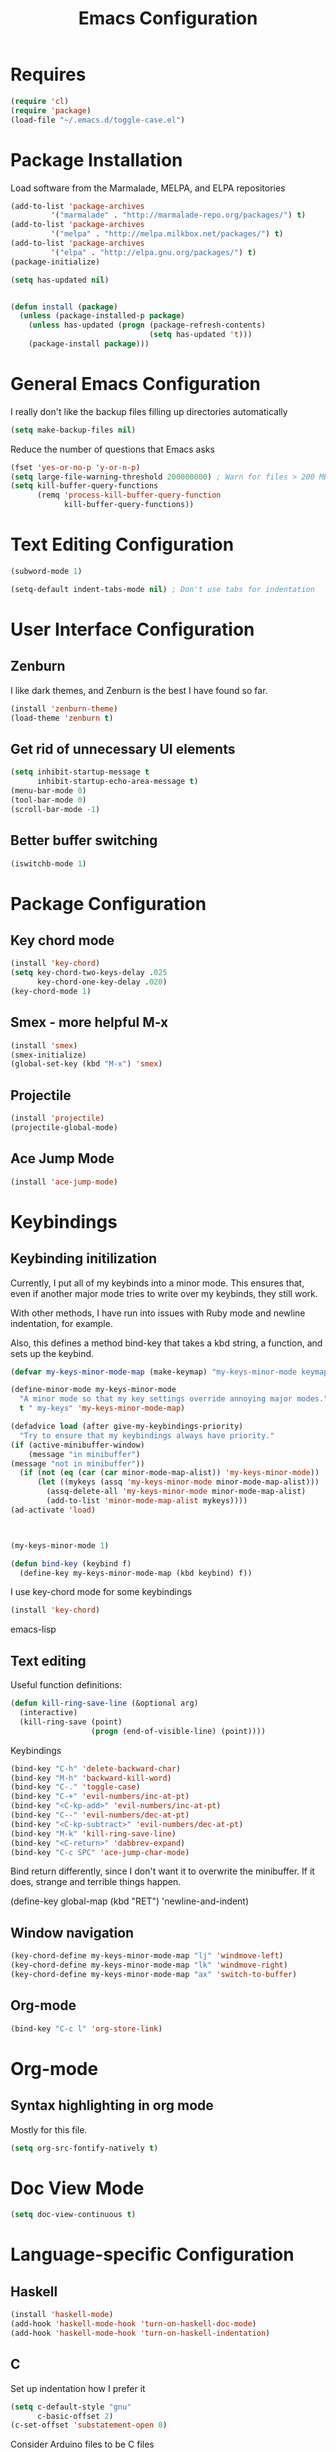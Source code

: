#+TITLE: Emacs Configuration
#+OPTIONS: toc:nil

* Requires
#+begin_src emacs-lisp
(require 'cl)
(require 'package)
(load-file "~/.emacs.d/toggle-case.el")
#+end_src
* Package Installation 
Load software from the Marmalade, MELPA, and ELPA repositories

#+begin_src emacs-lisp
(add-to-list 'package-archives
	     '("marmalade" . "http://marmalade-repo.org/packages/") t)
(add-to-list 'package-archives
	     '("melpa" . "http://melpa.milkbox.net/packages/") t)
(add-to-list 'package-archives
	     '("elpa" . "http://elpa.gnu.org/packages/") t)
(package-initialize)

(setq has-updated nil)


(defun install (package)
  (unless (package-installed-p package)
    (unless has-updated (progn (package-refresh-contents)
                               (setq has-updated 't)))
    (package-install package)))
#+end_src
* General Emacs Configuration
I really don't like the backup files filling up directories automatically
#+begin_src emacs-lisp
(setq make-backup-files nil)
#+end_src

Reduce the number of questions that Emacs asks
#+begin_src emacs-lisp
(fset 'yes-or-no-p 'y-or-n-p)
(setq large-file-warning-threshold 200000000) ; Warn for files > 200 MB
(setq kill-buffer-query-functions
      (remq 'process-kill-buffer-query-function
            kill-buffer-query-functions))
#+end_src
* Text Editing Configuration
#+begin_src emacs-lisp
(subword-mode 1)

(setq-default indent-tabs-mode nil) ; Don't use tabs for indentation
#+end_src
* User Interface Configuration
** Zenburn
I like dark themes, and Zenburn is the best I have found so far.

#+begin_src emacs-lisp
(install 'zenburn-theme)
(load-theme 'zenburn t)
#+end_src
** Get rid of unnecessary UI elements
#+begin_src emacs-lisp
(setq inhibit-startup-message t
      inhibit-startup-echo-area-message t)
(menu-bar-mode 0)
(tool-bar-mode 0)
(scroll-bar-mode -1)
#+end_src

** Better buffer switching
#+begin_src emacs-lisp
(iswitchb-mode 1)
#+end_src
* Package Configuration
** Key chord mode
#+begin_src emacs-lisp
  (install 'key-chord)
  (setq key-chord-two-keys-delay .025
        key-chord-one-key-delay .020)
  (key-chord-mode 1)
#+end_src
** Smex - more helpful M-x
#+begin_src emacs-lisp
(install 'smex)
(smex-initialize)
(global-set-key (kbd "M-x") 'smex)
#+end_src
** Projectile
#+begin_src emacs-lisp
(install 'projectile)
(projectile-global-mode)
#+end_src
** Ace Jump Mode
#+begin_src emacs-lisp
(install 'ace-jump-mode)
#+end_src
* Keybindings
** Keybinding initilization
Currently, I put all of my keybinds into a minor mode.
This ensures that, even if another major mode tries to write over my keybinds, they still work.

With other methods, I have run into issues with Ruby mode and newline indentation, for example.

Also, this defines a method bind-key that takes a kbd string, a function, and sets up the keybind.
#+begin_src emacs-lisp
(defvar my-keys-minor-mode-map (make-keymap) "my-keys-minor-mode keymap.")

(define-minor-mode my-keys-minor-mode
  "A minor mode so that my key settings override annoying major modes."
  t " my-keys" 'my-keys-minor-mode-map)

(defadvice load (after give-my-keybindings-priority)
  "Try to ensure that my keybindings always have priority."
(if (active-minibuffer-window) 
    (message "in minibuffer")
(message "not in minibuffer"))
  (if (not (eq (car (car minor-mode-map-alist)) 'my-keys-minor-mode))
      (let ((mykeys (assq 'my-keys-minor-mode minor-mode-map-alist)))
        (assq-delete-all 'my-keys-minor-mode minor-mode-map-alist)
        (add-to-list 'minor-mode-map-alist mykeys))))
(ad-activate 'load)



(my-keys-minor-mode 1)

(defun bind-key (keybind f)
  (define-key my-keys-minor-mode-map (kbd keybind) f))
#+end_src

I use key-chord mode for some keybindings
#+begin_src emacs-lisp
(install 'key-chord)
#+end_src emacs-lisp

** Text editing
Useful function definitions:
#+begin_src emacs-lisp
(defun kill-ring-save-line (&optional arg)
  (interactive)
  (kill-ring-save (point)
                  (progn (end-of-visible-line) (point))))
#+end_src

Keybindings
#+begin_src emacs-lisp
(bind-key "C-h" 'delete-backward-char)
(bind-key "M-h" 'backward-kill-word)
(bind-key "C-." 'toggle-case)
(bind-key "C-+" 'evil-numbers/inc-at-pt)
(bind-key "<C-kp-add>" 'evil-numbers/inc-at-pt)
(bind-key "C--" 'evil-numbers/dec-at-pt)
(bind-key "<C-kp-subtract>" 'evil-numbers/dec-at-pt)
(bind-key "M-k" 'kill-ring-save-line)
(bind-key "<C-return>" 'dabbrev-expand)
(bind-key "C-c SPC" 'ace-jump-char-mode)
#+end_src

Bind return differently, since I don't want it to overwrite the minibuffer.
If it does, strange and terrible things happen.
#+begin-src emacs-lisp
(define-key global-map (kbd "RET") 'newline-and-indent)
#+end_src
** Window navigation
#+begin_src emacs-lisp
(key-chord-define my-keys-minor-mode-map "lj" 'windmove-left)
(key-chord-define my-keys-minor-mode-map "lk" 'windmove-right)
(key-chord-define my-keys-minor-mode-map "ax" 'switch-to-buffer)
#+end_src
** Org-mode
#+begin_src emacs-lisp
(bind-key "C-c l" 'org-store-link)
#+end_src
* Org-mode
** Syntax highlighting in org mode
Mostly for this file.
#+begin_src emacs-lisp
(setq org-src-fontify-natively t)
#+end_src

* Doc View Mode
#+begin_src emacs-lisp
(setq doc-view-continuous t)
#+end_src
* Language-specific Configuration
** Haskell
#+begin_src emacs-lisp
(install 'haskell-mode)
(add-hook 'haskell-mode-hook 'turn-on-haskell-doc-mode)
(add-hook 'haskell-mode-hook 'turn-on-haskell-indentation)
#+end_src
** C
Set up indentation how I prefer it
#+begin_src emacs-lisp
(setq c-default-style "gnu"
      c-basic-offset 2)
(c-set-offset 'substatement-open 0)
#+end_src

Consider Arduino files to be C files
#+begin_src emacs-lisp
(add-to-list 'auto-mode-alist '("\.ino$" . c-mode))
#+end_src
** QML
QML's syntax is close enough to javascript that I've found javascript-mode to work well enough
#+begin_src emacs-lisp
(add-to-list 'auto-mode-alist '("\\.qml\\'" . javascript-mode))
#+end_src
** Scala
Install the major mode and REPL interaction mode
#+begin_src emacs-lisp
(install 'scala-mode2)
(install 'sbt-mode)
#+end_src
** Lisp / Emacs Lisp
#+begin_src emacs-lisp
  (autoload 'enable-paredit-mode "paredit"
    "Turn on pseudo-structural editing of Lisp code."
    t)
  (add-hook 'emacs-lisp-mode-hook       'enable-paredit-mode)
  (add-hook 'lisp-mode-hook             'enable-paredit-mode)
  (add-hook 'lisp-interaction-mode-hook 'enable-paredit-mode)
  (add-hook 'scheme-mode-hook           'enable-paredit-mode)
#+end_src
* Encryption
#+begin_src emacs-lisp
  (require 'epa-file)
  
#+end_src
